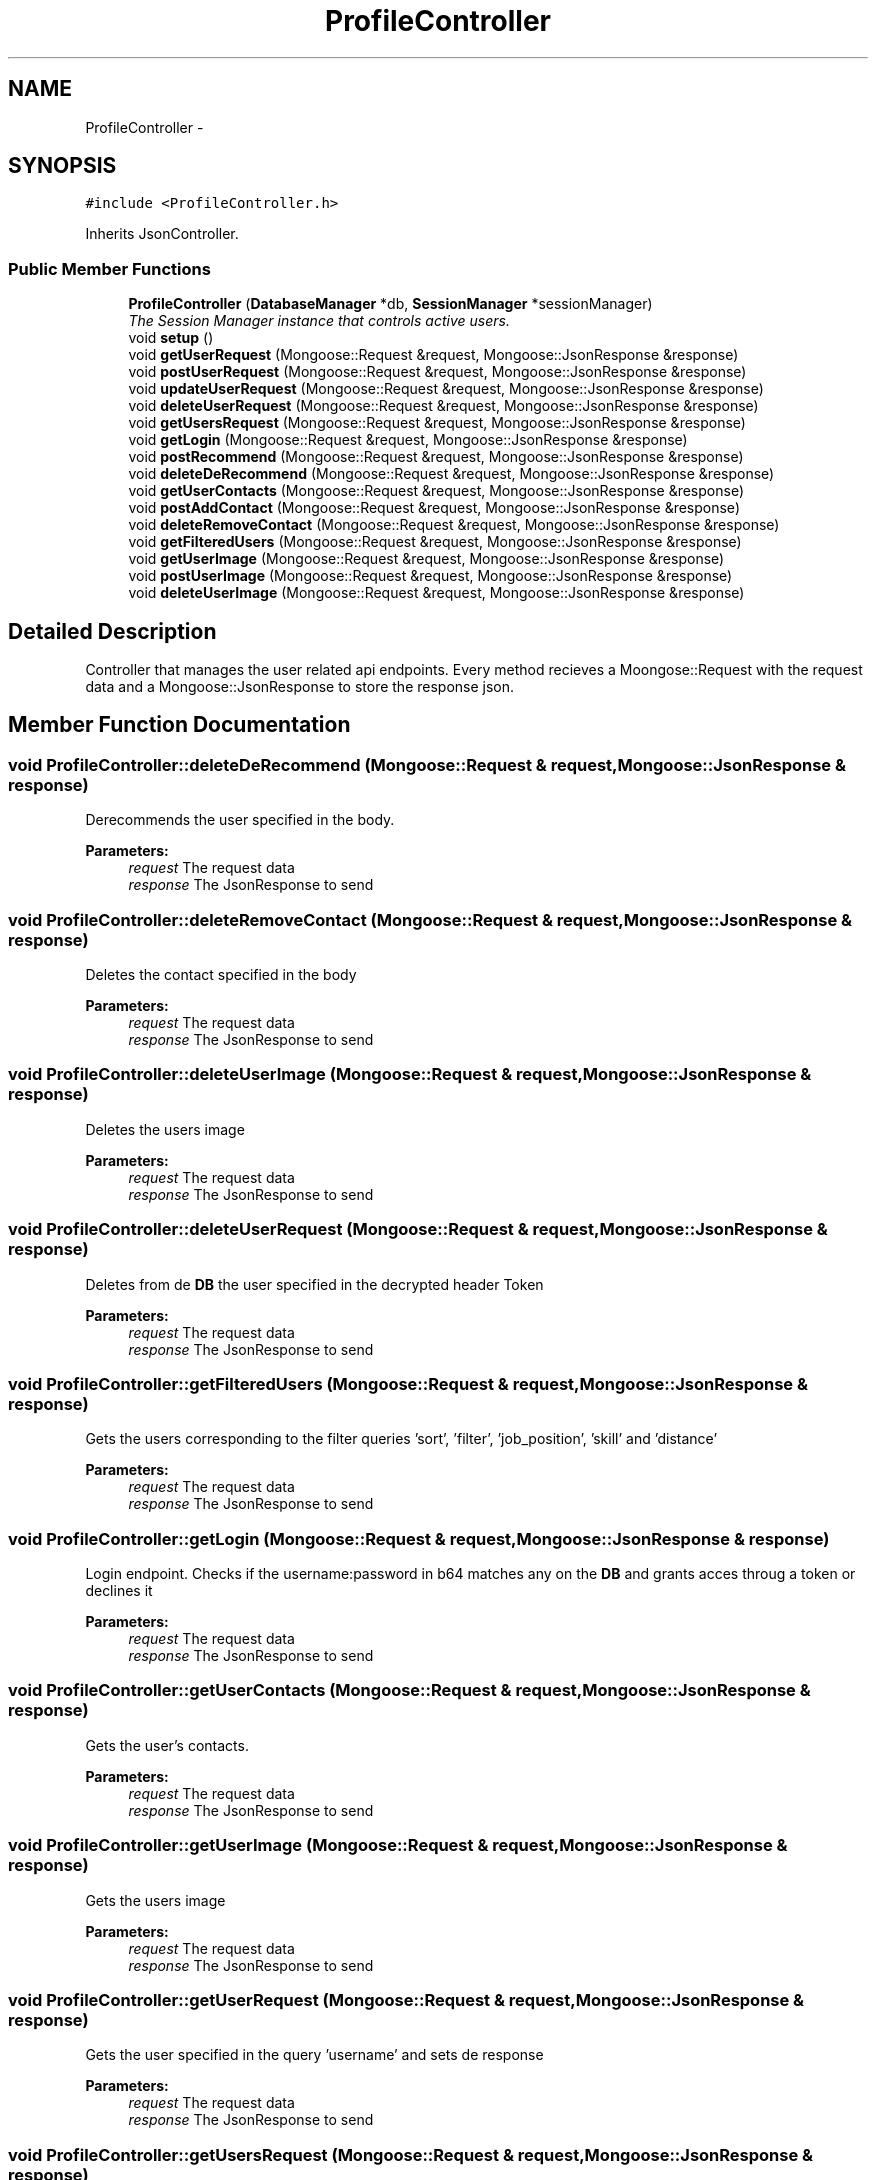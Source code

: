 .TH "ProfileController" 3 "Wed Dec 7 2016" "Version 1.0.0" "Jobify" \" -*- nroff -*-
.ad l
.nh
.SH NAME
ProfileController \- 
.SH SYNOPSIS
.br
.PP
.PP
\fC#include <ProfileController\&.h>\fP
.PP
Inherits JsonController\&.
.SS "Public Member Functions"

.in +1c
.ti -1c
.RI "\fBProfileController\fP (\fBDatabaseManager\fP *db, \fBSessionManager\fP *sessionManager)"
.br
.RI "\fIThe Session Manager instance that controls active users\&. \fP"
.ti -1c
.RI "void \fBsetup\fP ()"
.br
.ti -1c
.RI "void \fBgetUserRequest\fP (Mongoose::Request &request, Mongoose::JsonResponse &response)"
.br
.ti -1c
.RI "void \fBpostUserRequest\fP (Mongoose::Request &request, Mongoose::JsonResponse &response)"
.br
.ti -1c
.RI "void \fBupdateUserRequest\fP (Mongoose::Request &request, Mongoose::JsonResponse &response)"
.br
.ti -1c
.RI "void \fBdeleteUserRequest\fP (Mongoose::Request &request, Mongoose::JsonResponse &response)"
.br
.ti -1c
.RI "void \fBgetUsersRequest\fP (Mongoose::Request &request, Mongoose::JsonResponse &response)"
.br
.ti -1c
.RI "void \fBgetLogin\fP (Mongoose::Request &request, Mongoose::JsonResponse &response)"
.br
.ti -1c
.RI "void \fBpostRecommend\fP (Mongoose::Request &request, Mongoose::JsonResponse &response)"
.br
.ti -1c
.RI "void \fBdeleteDeRecommend\fP (Mongoose::Request &request, Mongoose::JsonResponse &response)"
.br
.ti -1c
.RI "void \fBgetUserContacts\fP (Mongoose::Request &request, Mongoose::JsonResponse &response)"
.br
.ti -1c
.RI "void \fBpostAddContact\fP (Mongoose::Request &request, Mongoose::JsonResponse &response)"
.br
.ti -1c
.RI "void \fBdeleteRemoveContact\fP (Mongoose::Request &request, Mongoose::JsonResponse &response)"
.br
.ti -1c
.RI "void \fBgetFilteredUsers\fP (Mongoose::Request &request, Mongoose::JsonResponse &response)"
.br
.ti -1c
.RI "void \fBgetUserImage\fP (Mongoose::Request &request, Mongoose::JsonResponse &response)"
.br
.ti -1c
.RI "void \fBpostUserImage\fP (Mongoose::Request &request, Mongoose::JsonResponse &response)"
.br
.ti -1c
.RI "void \fBdeleteUserImage\fP (Mongoose::Request &request, Mongoose::JsonResponse &response)"
.br
.in -1c
.SH "Detailed Description"
.PP 
Controller that manages the user related api endpoints\&. Every method recieves a Moongose::Request with the request data and a Mongoose::JsonResponse to store the response json\&. 
.SH "Member Function Documentation"
.PP 
.SS "void ProfileController::deleteDeRecommend (Mongoose::Request & request, Mongoose::JsonResponse & response)"
Derecommends the user specified in the body\&. 
.PP
\fBParameters:\fP
.RS 4
\fIrequest\fP The request data 
.br
\fIresponse\fP The JsonResponse to send 
.RE
.PP

.SS "void ProfileController::deleteRemoveContact (Mongoose::Request & request, Mongoose::JsonResponse & response)"
Deletes the contact specified in the body 
.PP
\fBParameters:\fP
.RS 4
\fIrequest\fP The request data 
.br
\fIresponse\fP The JsonResponse to send 
.RE
.PP

.SS "void ProfileController::deleteUserImage (Mongoose::Request & request, Mongoose::JsonResponse & response)"
Deletes the users image 
.PP
\fBParameters:\fP
.RS 4
\fIrequest\fP The request data 
.br
\fIresponse\fP The JsonResponse to send 
.RE
.PP

.SS "void ProfileController::deleteUserRequest (Mongoose::Request & request, Mongoose::JsonResponse & response)"
Deletes from de \fBDB\fP the user specified in the decrypted header Token 
.PP
\fBParameters:\fP
.RS 4
\fIrequest\fP The request data 
.br
\fIresponse\fP The JsonResponse to send 
.RE
.PP

.SS "void ProfileController::getFilteredUsers (Mongoose::Request & request, Mongoose::JsonResponse & response)"
Gets the users corresponding to the filter queries 'sort', 'filter', 'job_position', 'skill' and 'distance' 
.PP
\fBParameters:\fP
.RS 4
\fIrequest\fP The request data 
.br
\fIresponse\fP The JsonResponse to send 
.RE
.PP

.SS "void ProfileController::getLogin (Mongoose::Request & request, Mongoose::JsonResponse & response)"
Login endpoint\&. Checks if the username:password in b64 matches any on the \fBDB\fP and grants acces throug a token or declines it 
.PP
\fBParameters:\fP
.RS 4
\fIrequest\fP The request data 
.br
\fIresponse\fP The JsonResponse to send 
.RE
.PP

.SS "void ProfileController::getUserContacts (Mongoose::Request & request, Mongoose::JsonResponse & response)"
Gets the user's contacts\&. 
.PP
\fBParameters:\fP
.RS 4
\fIrequest\fP The request data 
.br
\fIresponse\fP The JsonResponse to send 
.RE
.PP

.SS "void ProfileController::getUserImage (Mongoose::Request & request, Mongoose::JsonResponse & response)"
Gets the users image 
.PP
\fBParameters:\fP
.RS 4
\fIrequest\fP The request data 
.br
\fIresponse\fP The JsonResponse to send 
.RE
.PP

.SS "void ProfileController::getUserRequest (Mongoose::Request & request, Mongoose::JsonResponse & response)"
Gets the user specified in the query 'username' and sets de response 
.PP
\fBParameters:\fP
.RS 4
\fIrequest\fP The request data 
.br
\fIresponse\fP The JsonResponse to send 
.RE
.PP

.SS "void ProfileController::getUsersRequest (Mongoose::Request & request, Mongoose::JsonResponse & response)"
Gets all the users\&. Then it sets de response 
.PP
\fBParameters:\fP
.RS 4
\fIrequest\fP The request data 
.br
\fIresponse\fP The JsonResponse to send 
.RE
.PP

.SS "void ProfileController::postAddContact (Mongoose::Request & request, Mongoose::JsonResponse & response)"
Adds the contact specified in the body 
.PP
\fBParameters:\fP
.RS 4
\fIrequest\fP The request data 
.br
\fIresponse\fP The JsonResponse to send 
.RE
.PP

.SS "void ProfileController::postRecommend (Mongoose::Request & request, Mongoose::JsonResponse & response)"
Recommends the user specified in the body\&. 
.PP
\fBParameters:\fP
.RS 4
\fIrequest\fP The request data 
.br
\fIresponse\fP The JsonResponse to send 
.RE
.PP

.SS "void ProfileController::postUserImage (Mongoose::Request & request, Mongoose::JsonResponse & response)"
Posts the users image 
.PP
\fBParameters:\fP
.RS 4
\fIrequest\fP The request data 
.br
\fIresponse\fP The JsonResponse to send 
.RE
.PP

.SS "void ProfileController::postUserRequest (Mongoose::Request & request, Mongoose::JsonResponse & response)"
Gets the user specified in the request body and saves it in the \fBDB\fP\&. Then it sets de response 
.PP
\fBParameters:\fP
.RS 4
\fIrequest\fP The request data 
.br
\fIresponse\fP The JsonResponse to send 
.RE
.PP

.SS "void ProfileController::updateUserRequest (Mongoose::Request & request, Mongoose::JsonResponse & response)"
Updates the user specified in the request body and saves it in the \fBDB\fP\&. Then it sets de response 
.PP
\fBParameters:\fP
.RS 4
\fIrequest\fP The request data 
.br
\fIresponse\fP The JsonResponse to send 
.RE
.PP


.SH "Author"
.PP 
Generated automatically by Doxygen for Jobify from the source code\&.
